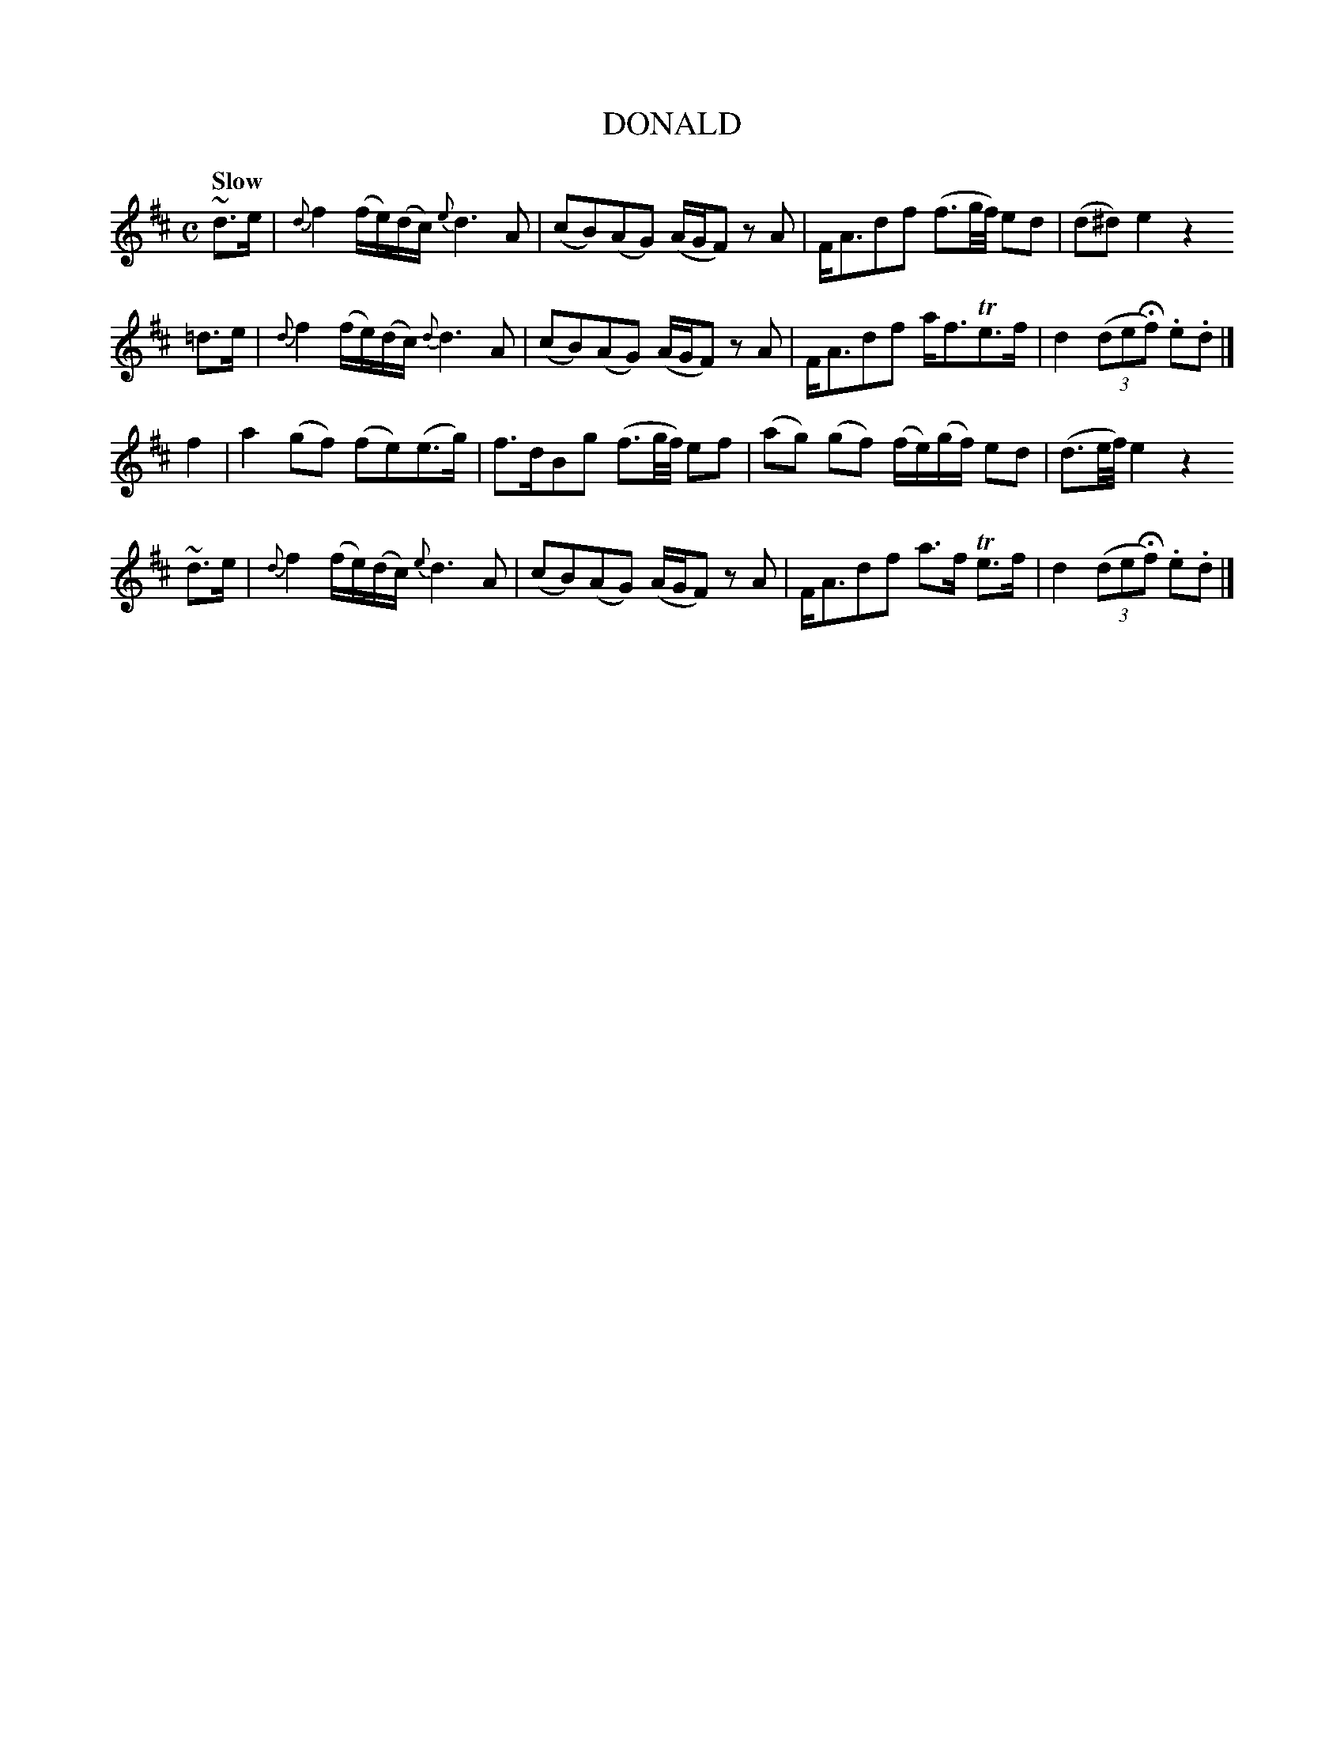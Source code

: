 X: 20061
T: DONALD
Q: "Slow"
%R: march, reel
B: "Edinburgh Repository of Music" v.2 p.6 #1
F: http://digital.nls.uk/special-collections-of-printed-music/pageturner.cfm?id=87776133
Z: 2015 John Chambers <jc:trillian.mit.edu>
M: C
L: 1/8
K: D
~d>e |\
{d}f2 (f/e/)(d/c/) {e}d3 A | (cB)(AG) (A/G/F) zA |\
F<Adf (f3/g//f//) ed | (d^d)e2 z2
=d>e |\
{d}f2 (f/e/)(d/c/) {d}d3 A | (cB)(AG) (A/G/F) zA |\
F<Adf a<fTe>f | d2 ((3deHf) .e.d |]
f2 |\
a2(gf) (fe)(e>g) | f>dBg (f3/g//f//) ef |\
(ag) (gf) (f/e/)(g/f/) ed | (d3/e//f//) e2 z2
~d>e |\
{d}f2 (f/e/)(d/c/) {e}d3 A | (cB)(AG) (A/G/F) zA |\
F<Adf a>f Te>f | d2 ((3deHf) .e.d |]
